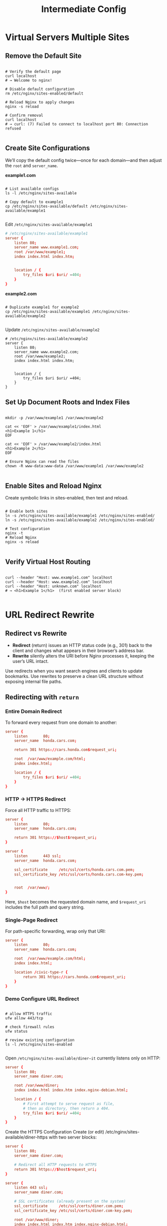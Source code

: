 #+title: Intermediate Config

* Virtual Servers Multiple Sites

** Remove the Default Site

#+begin_src shell

# Verify the default page
curl localhost
# → Welcome to nginx!

# Disable default configuration
rm /etc/nginx/sites-enabled/default

# Reload Nginx to apply changes
nginx -s reload

# Confirm removal
curl localhost
# → curl: (7) Failed to connect to localhost port 80: Connection refused

#+end_src

** Create Site Configurations

We’ll copy the default config twice—once for each domain—and then adjust the =root= and =server_name=.

*example1.com*

#+begin_src shell

# List available configs
ls -l /etc/nginx/sites-available

# Copy default to example1
cp /etc/nginx/sites-available/default /etc/nginx/sites-available/example1

#+end_src

Edit =/etc/nginx/sites-available/example1=

#+begin_src conf
# /etc/nginx/sites-available/example1
server {
    listen 80;
    server_name www.example1.com;
    root /var/www/example1;
    index index.html index.htm;


    location / {
        try_files $uri $uri/ =404;
    }
}
#+end_src

*example2.com*

#+begin_src shell

# Duplicate example1 for example2
cp /etc/nginx/sites-available/example1 /etc/nginx/sites-available/example2

#+end_src

Update =/etc/nginx/sites-available/example2=

#+begin_src shell
# /etc/nginx/sites-available/example2
server {
    listen 80;
    server_name www.example2.com;
    root /var/www/example2;
    index index.html index.htm;


    location / {
        try_files $uri $uri/ =404;
    }
}
#+end_src

** Set Up Document Roots and Index Files

#+begin_src shell

mkdir -p /var/www/example1 /var/www/example2

cat << 'EOF' > /var/www/example1/index.html
<h1>Example 1</h1>
EOF

cat << 'EOF' > /var/www/example2/index.html
<h1>Example 2</h1>
EOF

# Ensure Nginx can read the files
chown -R www-data:www-data /var/www/example1 /var/www/example2

#+end_src

** Enable Sites and Reload Nginx

Create symbolic links in sites-enabled, then test and reload.

#+begin_src shell

# Enable both sites
ln -s /etc/nginx/sites-available/example1 /etc/nginx/sites-enabled/
ln -s /etc/nginx/sites-available/example2 /etc/nginx/sites-enabled/

# Test configuration
nginx -t
# Reload Nginx
nginx -s reload

#+end_src

** Verify Virtual Host Routing

#+begin_src shell

curl --header "Host: www.example1.com" localhost
curl --header "Host: www.example2.com" localhost
curl --header "Host: unknown.com" localhost
# → <h1>Example 1</h1>  (first enabled server block)

#+end_src
* URL Redirect Rewrite

** Redirect vs Rewrite

- *Redirect* (return) issues an HTTP status code (e.g., 301) back to the client and changes what appears in their browser’s address bar.
- *Rewrite* silently alters the URI before Nginx processes it, keeping the user’s URL intact.

Use redirects when you want search engines and clients to update bookmarks. Use rewrites to preserve a clean URL structure without exposing internal file paths.

** Redirecting with =return=

*** Entire Domain Redirect

To forward every request from one domain to another:

#+begin_src conf
server {
    listen       80;
    server_name  honda.cars.com;

    return 301 https://cars.honda.com$request_uri;

    root  /var/www/example.com/html;
    index index.html;

    location / {
        try_files $uri $uri/ =404;
    }
}
#+end_src

*** HTTP → HTTPS Redirect

Force all HTTP traffic to HTTPS:

#+begin_src conf
server {
    listen       80;
    server_name  honda.cars.com;

    return 301 https://$host$request_uri;
}

server {
    listen       443 ssl;
    server_name  honda.cars.com;

    ssl_certificate     /etc/ssl/certs/honda.cars.com.pem;
    ssl_certificate_key /etc/ssl/certs/honda.cars.com-key.pem;


    root  /var/www/;
}
#+end_src

Here, =$host= becomes the requested domain name, and =$request_uri= includes the full path and query string.

*** Single-Page Redirect

For path-specific forwarding, wrap only that URI:

#+begin_src conf
server {
    listen       80;
    server_name  honda.cars.com;

    root  /var/www/example.com/html;
    index index.html;

    location /civic-type-r {
        return 301 https://cars.honda.com$request_uri;
    }
}
#+end_src
*** Demo Configure URL Redirect

#+begin_src shell

# allow HTTPS traffic
ufw allow 443/tcp

# check firewall rules
ufw status

# review existing configuration
ls -l /etc/nginx/sites-enabled

#+end_src

Open =/etc/nginx/sites-available/diner—it= currently listens only on HTTP:

#+begin_src conf
server {
    listen 80;
    server_name diner.com;

    root /var/www/diner;
    index index.html index.htm index.nginx-debian.html;

    location / {
        # First attempt to serve request as file,
        # then as directory, then return a 404.
        try_files $uri $uri/ =404;
    }
}
#+end_src

Create the HTTPS Configuration
Create (or edit) /etc/nginx/sites-available/diner-https with two server blocks:

#+begin_src conf
server {
    listen 80;
    server_name diner.com;

    # Redirect all HTTP requests to HTTPS
    return 301 https://$host$request_uri;
}

server {
    listen 443 ssl;
    server_name diner.com;

    # SSL certificates (already present on the system)
    ssl_certificate     /etc/ssl/certs/diner.com.pem;
    ssl_certificate_key /etc/ssl/certs/diner.com-key.pem;

    root /var/www/diner;
    index index.html index.htm index.nginx-debian.html;

    location / {
        # First attempt to serve request as file,
        # then as directory, then return a 404.
        try_files $uri $uri/ =404;
    }
}
#+end_src

Enable and Test the New Configuration

#+begin_src shell

# Disable the old site and enable the new one:
sudo rm /etc/nginx/sites-enabled/diner
sudo ln -s \
    /etc/nginx/sites-available/diner-https \
    /etc/nginx/sites-enabled/diner-https

# Test NGINX syntax and reload:
nginx -t
nginx -s reload

# Verify the redirect and HTTPS response:
curl -I http://localhost
curl -I https://localhost --insecure

#+end_src

** Common HTTP Status Codes

| Status Code | Meaning                    |
|-------------+----------------------------|
|         200 | OK                         |
|         301 | Moved Permanently          |
|         302 | Found (Temporary Redirect) |
|         400 | Bad Request                |
|         401 | Unauthorized               |
|         403 | Forbidden                  |
|         404 | Not Found                  |
|         500 | Internal Server Error      |
|         502 | Bad Gateway                |
|         503 | Service Unavailable        |
** Transforming URLs with =rewrite=

Rewrites let you modify incoming URLs before Nginx searches for files or forwards to upstream servers—ideal for cleanup rules or legacy support.

*** Simple Rewrite Example

Map =/sports-car-civic-type-r= → =/type-r=:

#+begin_src conf
server {
    listen       80;
    server_name  honda.cars.com;

    root  /var/www/example.com/html;
    index index.html;

    rewrite ^/sports-car-civic-type-r$ /type-r permanent;
}
#+end_src

*** Rewriting Directory Paths

When you rename a folder from /pics → /images, keep existing links functional:

#+begin_src conf
# Before rename
$ tree
|-- 50x.html
|-- index.html
`-- pics
    |-- accord.jpg
    |-- civic.jpg
    `-- type-r.jpg

# After rename
$ tree
|-- 50x.html
|-- index.html
|-- images
|   |-- accord.jpg
|   |-- civic.jpg
|   `-- type-r.jpg
`-- pics
    |-- accord.jpg
    |-- civic.jpg
    `-- type-r.jpg
#+end_src

#+begin_src conf
server {
    listen       80;
    server_name  honda.cars.com;

    root  /var/www/example.com/html;
    index index.html;

    location /pics {
        rewrite ^/pics/(.*)$ /images/$1 permanent;
    }
}
#+end_src
*** Demo Configure URL Rewrite

Redirect all traffic from =/images/...= to =/pics/...= without breaking links. A suitable rewrite rule is:

#+begin_src config
rewrite ^/images/(.*)$ /pics/$1 permanent;
#+end_src

*Review Initial Nginx Configuration*
Open your server block configuration for =example.com= (commonly in =/etc/nginx/sites-available/example=):

#+begin_src conf
server {
    listen 80;
    server_name example.com;
    root /var/www/html;

    index index.html index.htm index.nginx-debian.html;

    location / {
        try_files $uri $uri/ =404;
    }
}
#+end_src

*Add the Rewrite Directive*

#+begin_src conf
server {
    listen 80;
    server_name example.com;
    root /var/www/html;

    index index.html index.htm index.nginx-debian.html;

    location / {
        # Redirect all /images/... requests to /pics/...
        rewrite ^/images/(.*)$ /pics/$1 permanent;

        # Then attempt to serve the request
        try_files $uri $uri/ =404;
    }
}
#+end_src

Save the file, then test and reload:

#+begin_src shell
sudo nginx -t
sudo systemctl reload nginx
#+end_src

** Regex Cheat Sheet

| Symbol | Description                         | Example              |
|--------+-------------------------------------+----------------------|
| ^      | Start of string                     | ^/old matches /old   |
| $      | End of string                       | /page$ matches /page |
| .      | Any single character                | a.b matches acb      |
| *      | Zero or more of the preceding token | .* captures anything |
| []     | Character class                     | [a-z]                |
| ()     | Capture group                       | (.*)                 |
* Load Balancer

** Configuring Upstream Pools

Upstream blocks group your backend servers into a single logical name. Later, you reference that name with proxy_pass in a server block.

#+begin_src conf
upstream backend {
    server 10.10.0.101:80;
    server 10.10.0.102:80;
    server 10.10.0.103:80;
}

server {
    listen 80;
    server_name example.com www.example.com;

    location / {
        proxy_pass http://backend;
    }
}
#+end_src

** Load Balancing Methods

| Algorithm            | Use Case                                | Directive                   |
|----------------------+-----------------------------------------+-----------------------------|
| Round Robin          | Even distribution (default)             | —                           |
| Weighted Round Robin | Prioritize higher-capacity servers      | weight=                     |
| IP Hash              | Sticky sessions based on client IP      | ip_hash                     |
| Least Connections    | Send to server with fewest active conns | least_conn                  |
| Least Time*          | Fastest response (NGINX Plus only)      | least_time last_byte/header |

*** Round-Robin (Default)

#+begin_src conf
upstream backend {
    server 10.10.0.101:80;
    server 10.10.0.102:80;
    server 10.10.0.103:80;
}

server {
    listen 80;
    server_name example.com www.example.com;

    location / {
        proxy_pass http://backend;
    }
}
#+end_src

*** Weighted Round-Robin

#+begin_src conf
upstream backend {
    server 10.10.0.101:80 weight=4;
    server 10.10.0.102:80 weight=2;
    server 10.10.0.103:80 weight=1;
}

server {
    listen 80;
    server_name example.com www.example.com;

    location / {
        proxy_pass http://backend;
    }
}
#+end_src

*** IP Hash (Sticky Sessions)

Ensures the same client IP always hits the same server—ideal for session persistence when data is stored in memory on each backend.

#+begin_src conf
upstream backend {
    ip_hash;
    server 10.10.0.101:80;
    server 10.10.0.102:80;
    server 10.10.0.103:80;
}

server {
    listen 80;
    server_name example.com www.example.com;

    location / {
        proxy_pass http://backend;
    }
}
#+end_src

*** Least Connections

Routes each new request to the server with the fewest active connections—ideal for dynamic workloads.

#+begin_src conf
upstream backend {
    least_conn;
    server 10.10.0.101:80;
    server 10.10.0.102:80;
    server 10.10.0.103:80;
}

server {
    listen 80;
    server_name example.com www.example.com;

    location / {
        proxy_pass http://backend;
    }
}
#+end_src

*** Least Time (NGINX Plus)

#+begin_src conf
upstream backend {
    least_time last_byte/header;
    server 10.10.0.101:80;
    server 10.10.0.102:80;
    server 10.10.0.103:80;
}

server {
    listen 80;
    server_name example.com www.example.com;

    location / {
        proxy_pass http://backend;
    }
}
#+end_src
** Demo Load Balancer

*** Environment Setup

We have three Ubuntu nodes in our test lab:

- nginx: Nginx load balancer (192.230.202.10)
- node01 & node02: Apache backend servers

*Allow Only the Load Balancer*

Restrict HTTP access so only the load balancer can reach port 80 on your backends.

#+begin_src shell

# On node01
ufw allow from 192.230.202.10 proto tcp to any port 80

# Verify the rule
ufw status
Status: active
#+end_src

*** Configuring the Load Balancer

On the nginx node, create or edit your site configuration:

#+begin_src shell
cd /etc/nginx/sites-available/
vim apache-app
#+end_src

#+begin_src conf
# Upstream (Round Robin)
upstream apache_example {
    server 192.230.202.12:80;
    server 192.230.202.3:80;
}

server {
    listen 80;
    server_name apache.example.com;
    root /var/www/html;
    index index.html index.htm index.nginx-debian.html;

    location / {
        proxy_pass http://apache_example;
    }
}
#+end_src

*** Configure nginx and test

#+begin_src shell

# Enable the site and reload Nginx:
nginx -t
ln -s apache-app /etc/nginx/sites-enabled/
nginx -s reload

# Test with curl to see alternating responses:
curl localhost
<p>Served by node02</p>
curl localhost
<p>Served by node01</p>

#+end_src
* Reverse Proxy

Common use cases include:

- Hiding backend server identities
- SSL/TLS offloading
- Caching static assets
- Distributing traffic across multiple application servers

A reverse proxy can improve security, performance, and scalability by centralizing request handling, encryption, and caching.

** SSL/TLS Termination (Offloading)

*** Basic HTTP Reverse Proxy

#+begin_src conf
http {
    upstream backend {
        server 10.10.0.101:80;
        server 10.10.0.102:80;
        server 10.10.0.103:80;
    }
}

server {
    listen 80;
    server_name example.com www.example.com;

    location / {
        proxy_pass http://backend/;
    }
}
#+end_src

*** HTTPS Termination at the Proxy

#+begin_src conf
server {
    listen 443 ssl;
    server_name example.com www.example.com;

    ssl_certificate     /etc/nginx/ssl/server.crt;
    ssl_certificate_key /etc/nginx/ssl/server.key;
    ssl_protocols       TLSv1.2 TLSv1.3;

    location / {
        proxy_pass http://backend/;
    }
}
#+end_src

*** End-to-End TLS Encryption

When compliance mandates encrypted links all the way to your app servers, enable HTTPS in proxy_pass:

#+begin_src conf
http {
    upstream backend {
        server 10.10.0.101:443;
        server 10.10.0.102:443;
        server 10.10.0.103:443;
    }
}

server {
    listen 443 ssl;
    server_name example.com www.example.com;

    ssl_certificate     /etc/nginx/ssl/server.crt;
    ssl_certificate_key /etc/nginx/ssl/server.key;
    ssl_protocols       TLSv1.2 TLSv1.3;

    location / {
        proxy_pass https://backend/;
    }
}
#+end_src

** Caching to Reduce Backend Load

Sample Cache Configuration

#+begin_src conf
http {
    proxy_cache_path /var/lib/nginx/cache levels=1:2 zone=app_cache:8m;
    proxy_cache_key "$scheme$request_method$host$request_uri$is_args$args";
    proxy_cache_valid 200 302 10m;
    proxy_cache_valid 404 1m;
}

server {
    listen 80;
    server_name example.com www.example.com;

    location / {
        proxy_cache        app_cache;
        proxy_cache_bypass $http_cache_control;
        proxy_set_header   Host $host;
        proxy_set_header   X-Real-IP $remote_addr;
        proxy_pass         http://backend/;
    }
}
#+end_src
** Demo Reverse Proxy

Lab Environment

| Host   | Role                          |     IP Address |
|--------+-------------------------------+----------------|
| nginx  | Reverse proxy server (NGINX)  | 192.230.206.12 |
| node01 | Flask application (port 5000) |  192.230.206.3 |
| node02 | Flask application (port 5000) |  192.230.206.6 |

*** Example for node1. similar for node2
#+begin_src shell

# SSH into the Backends
root@nginx ~ ➜ ssh node01

# Verify Backend Servers
root@node01 ~ ➜ curl localhost:5000
# <h1>Hello, Human!</h1>[Not Authenticated]

## Configure Firewall Rules
# 1. Enable UFW (if not already running)
sudo ufw enable

# 2. Allow SSH management
sudo ufw allow 22/tcp

# 3. Permit Flask traffic from the proxy only
sudo ufw allow from 192.230.206.12 proto tcp to any port 5000

# 4. Verify the active rules
sudo ufw status
# Status: active
# To                         Action      From
# --                         ------      ----
# 22/tcp                     ALLOW       Anywhere
# 5000/tcp                   ALLOW       192.230.206.12
# 22/tcp (v6)                ALLOW       Anywhere (v6)
#+end_src

*** Configure NGINX as a Reverse Proxy

Remove the default site and switch to the config directory

#+begin_src shell
cd /etc/nginx/sites-enabled
sudo rm default
cd /etc/nginx/sites-available
#+end_src

Create /etc/nginx/sites-available/helloworld with upstream and server blocks

#+begin_src conf
# Upstream definition for Flask backends
upstream hello_world {
    server 192.230.206.3:5000;
    server 192.230.206.6:5000;
}

server {
    listen 80;
    server_name helloworld.com;

    root /var/www/html;
    index index.html index.htm;

    location / {
        proxy_pass http://hello_world;
        proxy_set_header Host $host;
        proxy_set_header X-Real-IP $remote_addr;
    }
}
#+end_src

Enable the site and reload NGINX

#+begin_src shell
sudo ln -s /etc/nginx/sites-available/helloworld /etc/nginx/sites-enabled/
sudo nginx -t
sudo nginx -s reload
#+end_src

Test the Reverse Proxy

#+begin_src shell
# Root path
curl -H "Host: helloworld.com" http://localhost
# /foo endpoint
curl -H "Host: helloworld.com" http://localhost/foo
# /bar endpoint
curl -H "Host: helloworld.com" http://localhost/bar
# <h1>Bar page</h1>...
#+end_src
